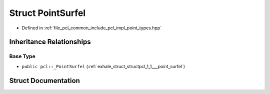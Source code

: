 .. _exhale_struct_structpcl_1_1_point_surfel:

Struct PointSurfel
==================

- Defined in :ref:`file_pcl_common_include_pcl_impl_point_types.hpp`


Inheritance Relationships
-------------------------

Base Type
*********

- ``public pcl::_PointSurfel`` (:ref:`exhale_struct_structpcl_1_1___point_surfel`)


Struct Documentation
--------------------


.. doxygenstruct:: pcl::PointSurfel
   :members:
   :protected-members:
   :undoc-members: